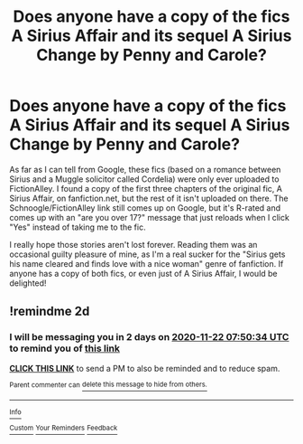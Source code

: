 #+TITLE: Does anyone have a copy of the fics A Sirius Affair and its sequel A Sirius Change by Penny and Carole?

* Does anyone have a copy of the fics A Sirius Affair and its sequel A Sirius Change by Penny and Carole?
:PROPERTIES:
:Author: ZannityZan
:Score: 3
:DateUnix: 1605832774.0
:DateShort: 2020-Nov-20
:FlairText: Request
:END:
As far as I can tell from Google, these fics (based on a romance between Sirius and a Muggle solicitor called Cordelia) were only ever uploaded to FictionAlley. I found a copy of the first three chapters of the original fic, A Sirius Affair, on fanfiction.net, but the rest of it isn't uploaded on there. The Schnoogle/FictionAlley link still comes up on Google, but it's R-rated and comes up with an "are you over 17?" message that just reloads when I click "Yes" instead of taking me to the fic.

I really hope those stories aren't lost forever. Reading them was an occasional guilty pleasure of mine, as I'm a real sucker for the "Sirius gets his name cleared and finds love with a nice woman" genre of fanfiction. If anyone has a copy of both fics, or even just of A Sirius Affair, I would be delighted!


** !remindme 2d
:PROPERTIES:
:Author: ceplma
:Score: 1
:DateUnix: 1605858634.0
:DateShort: 2020-Nov-20
:END:

*** I will be messaging you in 2 days on [[http://www.wolframalpha.com/input/?i=2020-11-22%2007:50:34%20UTC%20To%20Local%20Time][*2020-11-22 07:50:34 UTC*]] to remind you of [[https://np.reddit.com/r/HPfanfiction/comments/jxf1ew/does_anyone_have_a_copy_of_the_fics_a_sirius/gcx8ah8/?context=3][*this link*]]

[[https://np.reddit.com/message/compose/?to=RemindMeBot&subject=Reminder&message=%5Bhttps%3A%2F%2Fwww.reddit.com%2Fr%2FHPfanfiction%2Fcomments%2Fjxf1ew%2Fdoes_anyone_have_a_copy_of_the_fics_a_sirius%2Fgcx8ah8%2F%5D%0A%0ARemindMe%21%202020-11-22%2007%3A50%3A34%20UTC][*CLICK THIS LINK*]] to send a PM to also be reminded and to reduce spam.

^{Parent commenter can} [[https://np.reddit.com/message/compose/?to=RemindMeBot&subject=Delete%20Comment&message=Delete%21%20jxf1ew][^{delete this message to hide from others.}]]

--------------

[[https://np.reddit.com/r/RemindMeBot/comments/e1bko7/remindmebot_info_v21/][^{Info}]]

[[https://np.reddit.com/message/compose/?to=RemindMeBot&subject=Reminder&message=%5BLink%20or%20message%20inside%20square%20brackets%5D%0A%0ARemindMe%21%20Time%20period%20here][^{Custom}]]
[[https://np.reddit.com/message/compose/?to=RemindMeBot&subject=List%20Of%20Reminders&message=MyReminders%21][^{Your Reminders}]]
[[https://np.reddit.com/message/compose/?to=Watchful1&subject=RemindMeBot%20Feedback][^{Feedback}]]
:PROPERTIES:
:Author: RemindMeBot
:Score: 1
:DateUnix: 1605858652.0
:DateShort: 2020-Nov-20
:END:

